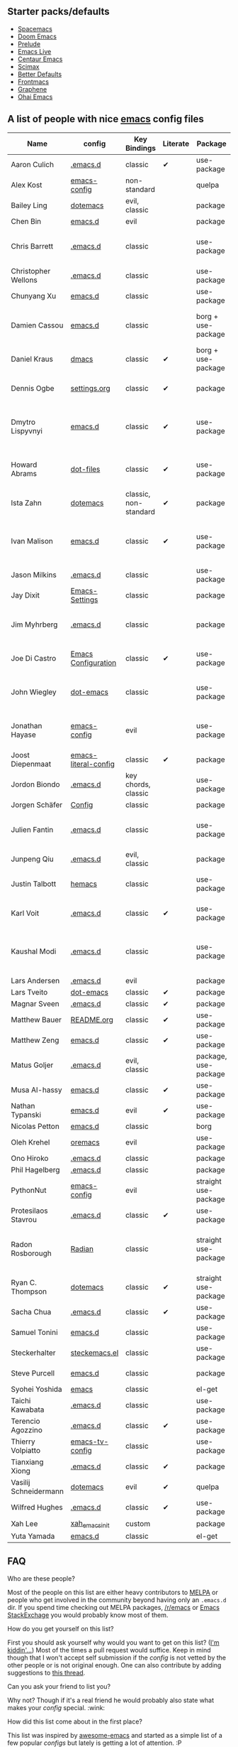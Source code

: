 ** Starter packs/defaults

   - [[https://github.com/syl20bnr/spacemacs][Spacemacs]]
   - [[https://github.com/hlissner/doom-emacs][Doom Emacs]]
   - [[https://github.com/bbatsov/prelude][Prelude]]
   - [[https://github.com/overtone/emacs-live][Emacs Live]]
   - [[https://github.com/seagle0128/.emacs.d][Centaur Emacs]]
   - [[https://github.com/jkitchin/scimax][Scimax]]
   - [[https://github.com/technomancy/better-defaults][Better Defaults]]
   - [[https://github.com/thefrontside/frontmacs][Frontmacs]]
   - [[https://github.com/rdallasgray/graphene][Graphene]]
   - [[https://github.com/bodil/ohai-emacs][Ohai Emacs]]

** A list of people with nice [[https://www.gnu.org/software/emacs/][emacs]] config files

|-----------------------+----------------------+-----------------------+----------+----------------------+---------------+----------+-------------------------------------------------------------|
| Name                  | config               | Key Bindings          | Literate | Package              | Emacs version | Clonable | Highlights                                                  |
|-----------------------+----------------------+-----------------------+----------+----------------------+---------------+----------+-------------------------------------------------------------|
| Aaron Culich          | [[https://github.com/aculich/.emacs.d][.emacs.d]]             | classic               | ✔       | use-package          |           25+ | ✔       | OSX, latex, scala                                           |
|-----------------------+----------------------+-----------------------+----------+----------------------+---------------+----------+-------------------------------------------------------------|
| Alex Kost             | [[https://github.com/alezost/emacs-config][emacs-config]]         | non-standard          |          | quelpa               |               | ✔       | multiple systems                                            |
|-----------------------+----------------------+-----------------------+----------+----------------------+---------------+----------+-------------------------------------------------------------|
| Bailey Ling           | [[https://github.com/bling/dotemacs][dotemacs]]             | evil, classic         |          | package              |               | ✔       | KISS                                                        |
|-----------------------+----------------------+-----------------------+----------+----------------------+---------------+----------+-------------------------------------------------------------|
| Chen Bin              | [[https://github.com/redguardtoo/emacs.d][emacs.d]]              | evil                  |          | package              |       24.3.1+ | ✔       | robust, windows                                             |
|-----------------------+----------------------+-----------------------+----------+----------------------+---------------+----------+-------------------------------------------------------------|
| Chris Barrett         | [[https://github.com/chrisbarrett/.emacs.d][.emacs.d]]             | classic               |          | use-package          |               | ✔       | git subtrees instead of Emacs package manager               |
|-----------------------+----------------------+-----------------------+----------+----------------------+---------------+----------+-------------------------------------------------------------|
| Christopher Wellons   | [[https://github.com/skeeto/.emacs.d][.emacs.d]]             | classic               |          | use-package          |         24.4+ | ✔       | feed, youtube, jekyll                                       |
|-----------------------+----------------------+-----------------------+----------+----------------------+---------------+----------+-------------------------------------------------------------|
| Chunyang Xu           | [[https://github.com/xuchunyang/emacs.d][emacs.d]]              | classic               |          | use-package          |           24+ | ✔       | eshell, helm                                                |
|-----------------------+----------------------+-----------------------+----------+----------------------+---------------+----------+-------------------------------------------------------------|
| Damien Cassou         | [[https://github.com/DamienCassou/emacs.d][emacs.d]]              | classic               |          | borg + use-package   |           25+ | ✔       | borg, multi mail accounts, carddav+caldav, password store   |
|-----------------------+----------------------+-----------------------+----------+----------------------+---------------+----------+-------------------------------------------------------------|
| Daniel Kraus          | [[https://github.com/dakra/dmacs][dmacs]]                | classic               | ✔       | borg + use-package   |           25+ | ✔       | borg, exwm, remote setup, email                             |
|-----------------------+----------------------+-----------------------+----------+----------------------+---------------+----------+-------------------------------------------------------------|
| Dennis Ogbe           | [[https://web.archive.org/web/20170413150436/https://ogbe.net/emacsconfig.html][settings.org]]         | classic               | ✔       | package              |               |          | org blog, matlab, latex, email                              |
|-----------------------+----------------------+-----------------------+----------+----------------------+---------------+----------+-------------------------------------------------------------|
| Dmytro Lispyvnyi      | [[https://github.com/a13/emacs.d][emacs.d]]              | classic               | ✔       | use-package          |         24.4+ | ✔       | Russian and Ukrainian localizations, web-browsing, mu4e     |
|-----------------------+----------------------+-----------------------+----------+----------------------+---------------+----------+-------------------------------------------------------------|
| Howard Abrams         | [[https://github.com/howardabrams/dot-files][dot-files]]            | classic               | ✔       | use-package          |               | ✔       | inspirational, programming languages, file management       |
|-----------------------+----------------------+-----------------------+----------+----------------------+---------------+----------+-------------------------------------------------------------|
| Ista Zahn             | [[https://github.com/izahn/dotemacs][dotemacs]]             | classic, non-standard | ✔       | package              |            26 | ✔       | newbie friendly, ide like, for scientists                   |
|-----------------------+----------------------+-----------------------+----------+----------------------+---------------+----------+-------------------------------------------------------------|
| Ivan Malison          | [[http://ivanmalison.github.io/dotfiles/][emacs.d]]              | classic               | ✔       | use-package          |            25 |          | term-mode (projectile), org (export), language support      |
|-----------------------+----------------------+-----------------------+----------+----------------------+---------------+----------+-------------------------------------------------------------|
| Jason Milkins         | [[https://github.com/ocodo/.emacs.d][.emacs.d]]             | classic               |          | use-package          |           25+ | ✔       | inspirational, lots of goodies                              |
|-----------------------+----------------------+-----------------------+----------+----------------------+---------------+----------+-------------------------------------------------------------|
| Jay Dixit             | [[https://github.com/incandescentman/Emacs-Settings][Emacs-Settings]]       | classic               |          | package              |               | ✔       |                                                             |
|-----------------------+----------------------+-----------------------+----------+----------------------+---------------+----------+-------------------------------------------------------------|
| Jim Myhrberg          | [[https://github.com/jimeh/.emacs.d][.emacs.d]]             | classic               |          | package              |          26.1 | ✔       | programming, fully featured, project navigation             |
|-----------------------+----------------------+-----------------------+----------+----------------------+---------------+----------+-------------------------------------------------------------|
| Joe Di Castro         | [[https://github.com/joedicastro/dotfiles/tree/master/emacs/.emacs.d][Emacs Configuration]]  | classic               | ✔       | use-package          |               |          | org, uses even images, hydras, mu4e                         |
|-----------------------+----------------------+-----------------------+----------+----------------------+---------------+----------+-------------------------------------------------------------|
| John Wiegley          | [[https://github.com/jwiegley/dot-emacs][dot-emacs]]            | classic               |          | use-package          |               | ✔       | inspirational, fully featured, lots of utils, gnus, modules |
|-----------------------+----------------------+-----------------------+----------+----------------------+---------------+----------+-------------------------------------------------------------|
| Jonathan Hayase       | [[https://github.com/PythonNut/emacs-config][emacs-config]]         | evil                  |          | use-package          |         25.1+ | ✔       | a lot of weird stuff you might not see in other configs     |
|-----------------------+----------------------+-----------------------+----------+----------------------+---------------+----------+-------------------------------------------------------------|
| Joost Diepenmaat      | [[https://github.com/joodie/emacs-literal-config][emacs-literal-config]] | classic               | ✔       | package              |               | ✔       | programming, org-babel                                      |
|-----------------------+----------------------+-----------------------+----------+----------------------+---------------+----------+-------------------------------------------------------------|
| Jordon Biondo         | [[https://github.com/jordonbiondo/.emacs.d][.emacs.d]]             | key chords, classic   |          | use-package          |           25+ | ✔       |                                                             |
|-----------------------+----------------------+-----------------------+----------+----------------------+---------------+----------+-------------------------------------------------------------|
| Jorgen Schäfer        | [[https://github.com/jorgenschaefer/Config][Config]]               | classic               |          | package              |               | ✔       | circe                                                       |
|-----------------------+----------------------+-----------------------+----------+----------------------+---------------+----------+-------------------------------------------------------------|
| Julien Fantin         | [[https://github.com/julienfantin/.emacs.d][.emacs.d]]             | classic               |          | use-package          |               | ✔       | theme helpers, prose, programming languages, lisp           |
|-----------------------+----------------------+-----------------------+----------+----------------------+---------------+----------+-------------------------------------------------------------|
| Junpeng Qiu           | [[https://github.com/cute-jumper/.emacs.d][.emacs.d]]             | evil, classic         |          | package              |               | ✔       | inspired                                                    |
|-----------------------+----------------------+-----------------------+----------+----------------------+---------------+----------+-------------------------------------------------------------|
| Justin Talbott        | [[https://github.com/waymondo/hemacs][hemacs]]               | classic               |          | use-package          |           25+ | ✔       | osx, programming languages                                  |
|-----------------------+----------------------+-----------------------+----------+----------------------+---------------+----------+-------------------------------------------------------------|
| Karl Voit             | [[https://github.com/novoid/dot-emacs/][.emacs.d]]             | classic               | ✔       | use-package          |           25+ | ✔       | org, OS-independent, hydra, PIM                             |
|-----------------------+----------------------+-----------------------+----------+----------------------+---------------+----------+-------------------------------------------------------------|
| Kaushal Modi          | [[https://github.com/kaushalmodi/.emacs.d][.emacs.d]]             | classic               |          | use-package          |         24.5+ | [[https://github.com/kaushalmodi/.emacs.d#using-my-emacs-setup][✔]]       | GNU/Linux, Windows, Termux (Android), custom theme.         |
|-----------------------+----------------------+-----------------------+----------+----------------------+---------------+----------+-------------------------------------------------------------|
| Lars Andersen         | [[https://github.com/expez/.emacs.d][.emacs.d]]             | evil                  |          | package              |               | ✔       |                                                             |
|-----------------------+----------------------+-----------------------+----------+----------------------+---------------+----------+-------------------------------------------------------------|
| Lars Tveito           | [[https://github.com/larstvei/dot-emacs][dot-emacs]]            | classic               | ✔       | package              |               | ✔       |                                                             |
|-----------------------+----------------------+-----------------------+----------+----------------------+---------------+----------+-------------------------------------------------------------|
| Magnar Sveen          | [[https://github.com/magnars/.emacs.d][.emacs.d]]             | classic               | ✔       | package              |               | ✔       |                                                             |
|-----------------------+----------------------+-----------------------+----------+----------------------+---------------+----------+-------------------------------------------------------------|
| Matthew Bauer         | [[https://github.com/matthewbauer/bauer][README.org]]           | classic               | ✔       | use-package          |           25+ | ✔       | org, nix, haskell, tangle                                   |
|-----------------------+----------------------+-----------------------+----------+----------------------+---------------+----------+-------------------------------------------------------------|
| Matthew Zeng          | [[https://github.com/MatthewZMD/.emacs.d][emacs.d]]              | classic               | ✔       | use-package          |           26+ | ✔       | popular                                                     |
|-----------------------+----------------------+-----------------------+----------+----------------------+---------------+----------+-------------------------------------------------------------|
| Matus Goljer          | [[https://github.com/Fuco1/.emacs.d][.emacs.d]]             | evil, classic         |          | package, use-package |               | ✔       |                                                             |
|-----------------------+----------------------+-----------------------+----------+----------------------+---------------+----------+-------------------------------------------------------------|
| Musa Al-hassy         | [[https://github.com/alhassy/emacs.d][emacs.d]]              | classic               | ✔       | use-package          |           25+ | ✔       | Extensively documented                                      |
|-----------------------+----------------------+-----------------------+----------+----------------------+---------------+----------+-------------------------------------------------------------|
| Nathan Typanski       | [[https://github.com/nathantypanski/emacs.d][emacs.d]]              | evil                  | ✔       | use-package          |               | ✔       |                                                             |
|-----------------------+----------------------+-----------------------+----------+----------------------+---------------+----------+-------------------------------------------------------------|
| Nicolas Petton        | [[https://github.com/NicolasPetton/emacs.d][emacs.d]]              | classic               |          | borg                 |               | ✔       |                                                             |
|-----------------------+----------------------+-----------------------+----------+----------------------+---------------+----------+-------------------------------------------------------------|
| Oleh Krehel           | [[https://github.com/abo-abo/oremacs][oremacs]]              | evil                  |          | use-package          |          24.4 | ✔       |                                                             |
|-----------------------+----------------------+-----------------------+----------+----------------------+---------------+----------+-------------------------------------------------------------|
| Ono Hiroko            | [[https://github.com/kuanyui/.emacs.d][.emacs.d]]             | classic               |          | package              |          26.1 | ✔       |                                                             |
|-----------------------+----------------------+-----------------------+----------+----------------------+---------------+----------+-------------------------------------------------------------|
| Phil Hagelberg        | [[https://github.com/technomancy/dotfiles/tree/master/.emacs.d][.emacs.d]]             | classic               |          | package              |               | ✔       |                                                             |
|-----------------------+----------------------+-----------------------+----------+----------------------+---------------+----------+-------------------------------------------------------------|
| PythonNut             | [[https://github.com/PythonNut/emacs-config][emacs-config]]         | evil                  |          | straight use-package |         24.4+ | ✔       |                                                             |
|-----------------------+----------------------+-----------------------+----------+----------------------+---------------+----------+-------------------------------------------------------------|
| Protesilaos Stavrou   | [[https://gitlab.com/protesilaos/dotfiles/-/tree/master/emacs/.emacs.d][.emacs.d]]             | classic               | ✔       | use-package          |            27 |          |                                                             |
|-----------------------+----------------------+-----------------------+----------+----------------------+---------------+----------+-------------------------------------------------------------|
| Radon Rosborough      | [[https://github.com/raxod502/radian][Radian]]               | classic               |          | straight use-package |           25+ | ✔       | elegance, consistency, future-proof, deferred installation  |
|-----------------------+----------------------+-----------------------+----------+----------------------+---------------+----------+-------------------------------------------------------------|
| Ryan C. Thompson      | [[https://github.com/DarwinAwardWinner/dotemacs][dotemacs]]             | classic               | ✔       | straight use-package |               | ✔       |                                                             |
|-----------------------+----------------------+-----------------------+----------+----------------------+---------------+----------+-------------------------------------------------------------|
| Sacha Chua            | [[https://github.com/sachac/.emacs.d][.emacs.d]]             | classic               | ✔       | use-package          |               | ✔       |                                                             |
|-----------------------+----------------------+-----------------------+----------+----------------------+---------------+----------+-------------------------------------------------------------|
| Samuel Tonini         | [[https://github.com/tonini/emacs.d][emacs.d]]              | classic               |          | use-package          |           24+ | ✔       |                                                             |
|-----------------------+----------------------+-----------------------+----------+----------------------+---------------+----------+-------------------------------------------------------------|
| Steckerhalter         | [[https://framagit.org/steckerhalter/steckemacs.el][steckemacs.el]]        | classic               |          | use-package          |          24.4 | ✔       |                                                             |
|-----------------------+----------------------+-----------------------+----------+----------------------+---------------+----------+-------------------------------------------------------------|
| Steve Purcell         | [[https://github.com/purcell/emacs.d][emacs.d]]              | classic               |          | package              |         24.1+ | ✔       | web development                                             |
|-----------------------+----------------------+-----------------------+----------+----------------------+---------------+----------+-------------------------------------------------------------|
| Syohei Yoshida        | [[https://github.com/syohex/dot_files/tree/master/emacs][emacs]]                | classic               |          | el-get               |           25+ | ✔       |                                                             |
|-----------------------+----------------------+-----------------------+----------+----------------------+---------------+----------+-------------------------------------------------------------|
| Taichi Kawabata       | [[https://github.com/kawabata/dotfiles/tree/master/.emacs.d][.emacs.d]]             | classic               |          | use-package          |           25+ | ✔       |                                                             |
|-----------------------+----------------------+-----------------------+----------+----------------------+---------------+----------+-------------------------------------------------------------|
| Terencio Agozzino     | [[https://github.com/rememberYou/.emacs.d][.emacs.d]]             | classic               | ✔       | use-package          |           25+ | ✔       | popular                                                     |
|-----------------------+----------------------+-----------------------+----------+----------------------+---------------+----------+-------------------------------------------------------------|
| Thierry Volpiatto     | [[https://github.com/thierryvolpiatto/emacs-tv-config][emacs-tv-config]]      | classic               |          | use-package          |           24+ | ✔       |                                                             |
|-----------------------+----------------------+-----------------------+----------+----------------------+---------------+----------+-------------------------------------------------------------|
| Tianxiang Xiong       | [[https://github.com/xiongtx/.emacs.d][.emacs.d]]             | classic               | ✔       | package              |               | ✔       |                                                             |
|-----------------------+----------------------+-----------------------+----------+----------------------+---------------+----------+-------------------------------------------------------------|
| Vasilij Schneidermann | [[https://depp.brause.cc/dotemacs/][dotemacs]]             | evil                  | ✔       | quelpa               |               | ✔       |                                                             |
|-----------------------+----------------------+-----------------------+----------+----------------------+---------------+----------+-------------------------------------------------------------|
| Wilfred Hughes        | [[https://github.com/Wilfred/.emacs.d][.emacs.d]]             | classic               | ✔       | use-package          |               | ✔       |                                                             |
|-----------------------+----------------------+-----------------------+----------+----------------------+---------------+----------+-------------------------------------------------------------|
| Xah Lee               | [[https://github.com/xahlee/xah_emacs_init][xah_emacs_init]]       | custom                |          | package              |           24+ |          | custom                                                      |
|-----------------------+----------------------+-----------------------+----------+----------------------+---------------+----------+-------------------------------------------------------------|
| Yuta Yamada           | [[https://github.com/yuutayamada/emacs.d][emacs.d]]              | classic               |          | el-get               |           24+ |          |                                                             |
|-----------------------+----------------------+-----------------------+----------+----------------------+---------------+----------+-------------------------------------------------------------|



** FAQ

**** Who are these people?
     Most of the people on this list are either heavy contributors to [[https://melpa.org/#/][MELPA]] or people who get involved in the community beyond having only an ~.emacs.d~ dir. If you spend time checking out MELPA packages, [[https://www.reddit.com/r/emacs/][/r/emacs]] or [[https://emacs.stackexchange.com/questions][Emacs StackExchage]] you would probably know most of them.

**** How do you get yourself on this list?
     First you should ask yourself why would you want to get on this list? ([[https://www.youtube.com/watch?v%3DPzRg--jhO8g][I'm kiddin'...]])
     Most of the times a pull request would suffice. Keep in mind though that I won't accept self submission if the /config/ is not vetted by the other people or is not original enough.
     One can also contribute by adding suggestions to [[https://github.com/caisah/emacs.dz/issues/34][this thread]].

**** Can you ask your friend to list you?
     Why not? Though if it's a real friend he would probably also state what makes your /config/ special. :wink:

**** How did this list come about in the first place?
     This list was inspired by [[https://github.com/emacs-tw/awesome-emacs][awesome-emacs]] and started as a simple list of a few popular /configs/ but lately is getting a lot of attention. :P



